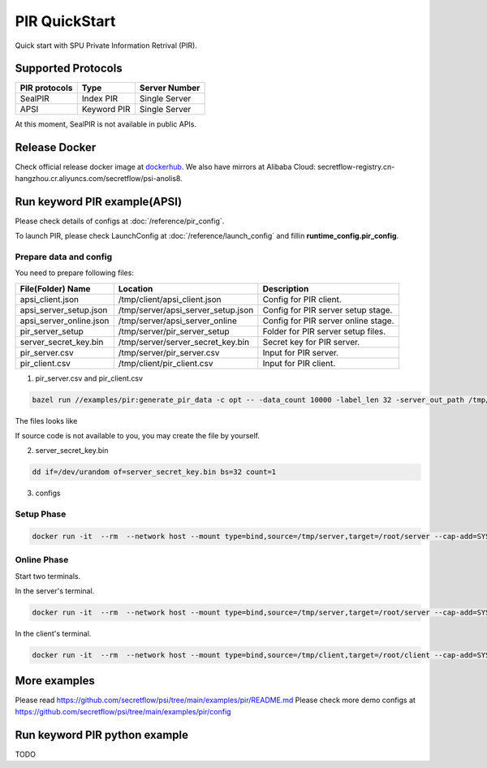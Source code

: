 PIR QuickStart
===============

Quick start with SPU Private Information Retrival (PIR).

Supported Protocols
-------------------

+---------------+---------------+---------------+
| PIR protocols | Type          | Server Number |
+===============+===============+===============+
| SealPIR       | Index PIR     | Single Server |
+---------------+---------------+---------------+
| APSI          | Keyword PIR   | Single Server |
+---------------+---------------+---------------+

At this moment, SealPIR is not available in public APIs.


Release Docker
--------------

Check official release docker image at `dockerhub <https://hub.docker.com/r/secretflow/psi-anolis8>`_. We also have mirrors at Alibaba Cloud: secretflow-registry.cn-hangzhou.cr.aliyuncs.com/secretflow/psi-anolis8.


Run keyword PIR example(APSI)
-----------------------------

Please check details of configs at :doc:`/reference/pir_config`.

To launch PIR, please check LaunchConfig at :doc:`/reference/launch_config` and fillin **runtime_config.pir_config**.


Prepare data and config
>>>>>>>>>>>>>>>>>>>>>>>


You need to prepare following files:

+--------------------------+------------------------------------------------+-------------------------------------------------------------------------------+
| File(Folder) Name        | Location                                       | Description                                                                   |
+==========================+================================================+===============================================================================+
| apsi_client.json         | /tmp/client/apsi_client.json                   | Config for PIR client.                                                        |
+--------------------------+------------------------------------------------+-------------------------------------------------------------------------------+
| apsi_server_setup.json   | /tmp/server/apsi_server_setup.json             | Config for PIR server setup stage.                                            |
+--------------------------+------------------------------------------------+-------------------------------------------------------------------------------+
| apsi_server_online.json  | /tmp/server/apsi_server_online                 | Config for PIR server online stage.                                           |
+--------------------------+------------------------------------------------+-------------------------------------------------------------------------------+
| pir_server_setup         | /tmp/server/pir_server_setup                   | Folder for PIR server setup files.                                            |
+--------------------------+------------------------------------------------+-------------------------------------------------------------------------------+
| server_secret_key.bin    | /tmp/server/server_secret_key.bin              | Secret key for PIR server.                                                    |
+--------------------------+------------------------------------------------+-------------------------------------------------------------------------------+
| pir_server.csv           | /tmp/server/pir_server.csv                     | Input for PIR server.                                                         |
+--------------------------+------------------------------------------------+-------------------------------------------------------------------------------+
| pir_client.csv           | /tmp/client/pir_client.csv                     | Input for PIR client.                                                         |
+--------------------------+------------------------------------------------+-------------------------------------------------------------------------------+




1. pir_server.csv and pir_client.csv

.. code-block:: bash

  bazel run //examples/pir:generate_pir_data -c opt -- -data_count 10000 -label_len 32 -server_out_path /tmp/pir_server.csv -client_out_path /tmp/pir_client.csv


The files looks like

.. code-block::
   :caption: pir_server.csv

    id,id1,label,label1
    0000000000900000000,111111,cad43884c86ccb2e9236d7bd6bff976e,a508c64755636d08a2d18516ea5d6448
    0000000001900000001,111111,058f29d20bcf7e85ba641e2b62ea4fd2,3ff60253b7e740ff49652836b366dd32
    0000000002900000002,111111,381776671df03957919a922b9a8b0bae,a249a8608d401ee9998a2d8f1e942595
    0000000003900000003,111111,85d7befe77ab793e5ec409cd5e808463,7fca0e741c7b4115bb93fc575a1c18fa
    0000000004900000004,111111,a4fc01b0e0a5c65c2c5b2af9dc1b70bc,934fb0334ab777471bb58009ad0b255b
    0000000005900000005,111111,abb8da0d4e1cf8b7952cbe321f5f4c63,a0e37158c9f9afe1a50563bfcf84bf4f
    0000000006900000006,111111,c1016b1bdd0521db256487bbd56d5c2e,14ba1f1624861f68a6eb8e3cbece53a1
    0000000007900000007,111111,b8453bb94b50c231df4bcfdb7b3be9a6,e6a677b128d8355dafafbe0f0c96d536
    0000000008900000008,111111,0cc97ec32e5768b67e25608724e7ccd8,3b3aaf41662e764a9baa9487ef20da6c


.. code-block::
   :caption: pir_client.csv

    id,id1
    0000000974900000974,111111
    0000002122900002122,111111
    0000003839900003839,111111
    0000004198900004198,111111
    0000004773900004773,111111
    0000006269900006269,111111
    0000006641900006641,111111
    0000006881900006881,111111
    0000007237900007237,111111

If source code is not available to you, you may create the file by yourself.


2. server_secret_key.bin

.. code-block:: bash

    dd if=/dev/urandom of=server_secret_key.bin bs=32 count=1


3. configs

.. code-block::
   :caption: apsi_client.json

    {
        "pir_config": {
            "mode": "MODE_CLIENT",
            "pir_protocol": "PIR_PROTOCOL_KEYWORD_PIR_APSI",
            "pir_client_config": {
                "input_path": "/root/client/pir_client.csv",
                "key_columns": [
                    "id"
                ],
                "output_path": "/root/client/pir_output.csv"
            }
        },
        "link_config": {
            "parties": [
                {
                    "id": "server",
                    "host": "127.0.0.1:5300"
                },
                {
                    "id": "client",
                    "host": "127.0.0.1:5400"
                }
            ]
        },
        "self_link_party": "client"
    }

.. code-block::
   :caption: apsi_server_setup.json

    {
        "pir_config": {
            "mode": "MODE_SERVER_SETUP",
            "pir_protocol": "PIR_PROTOCOL_KEYWORD_PIR_APSI",
            "pir_server_config": {
                "input_path": "/root/server/pir_server.csv",
                "setup_path": "/root/server/pir_server_setup",
                "key_columns": [
                    "id"
                ],
                "label_columns": [
                    "label"
                ],
                "label_max_len": 288,
                "bucket_size": 1000000,
                "apsi_server_config": {
                    "oprf_key_path": "/root/server/server_secret_key.bin",
                    "num_per_query": 1,
                    "compressed": false
                }
            }
        }
    }


.. code-block::
   :caption: apsi_server_online.json

    {
        "pir_config": {
            "mode": "MODE_SERVER_ONLINE",
            "pir_protocol": "PIR_PROTOCOL_KEYWORD_PIR_APSI",
            "pir_server_config": {
                "setup_path": "/root/server/pir_server_setup"
            }
        },
        "link_config": {
            "parties": [
                {
                    "id": "server",
                    "host": "127.0.0.1:5300"
                },
                {
                    "id": "client",
                    "host": "127.0.0.1:5400"
                }
            ]
        },
        "self_link_party": "server"
    }


Setup Phase
>>>>>>>>>>>

.. code-block:: bash

  docker run -it  --rm  --network host --mount type=bind,source=/tmp/server,target=/root/server --cap-add=SYS_PTRACE --security-opt seccomp=unconfined --cap-add=NET_ADMIN --privileged=true secretflow-registry.cn-hangzhou.cr.aliyuncs.com/secretflow/psi-anolis8:0.1.0beta bash -c "./main --config server/apsi_server_setup.json"

Online Phase
>>>>>>>>>>>>

Start two terminals.

In the server's terminal.

.. code-block:: bash

  docker run -it  --rm  --network host --mount type=bind,source=/tmp/server,target=/root/server --cap-add=SYS_PTRACE --security-opt seccomp=unconfined --cap-add=NET_ADMIN --privileged=true secretflow-registry.cn-hangzhou.cr.aliyuncs.com/secretflow/psi-anolis8:0.1.0beta bash -c "./main --config server/apsi_server_online.json"


In the client's terminal.

.. code-block:: bash

  docker run -it  --rm  --network host --mount type=bind,source=/tmp/client,target=/root/client --cap-add=SYS_PTRACE --security-opt seccomp=unconfined --cap-add=NET_ADMIN --privileged=true secretflow-registry.cn-hangzhou.cr.aliyuncs.com/secretflow/psi-anolis8:0.1.0beta bash -c "./main --config client/apsi_client.json"


More examples
-------------

Please read https://github.com/secretflow/psi/tree/main/examples/pir/README.md
Please check more demo configs at https://github.com/secretflow/psi/tree/main/examples/pir/config

Run keyword PIR python example
------------------------------

TODO


